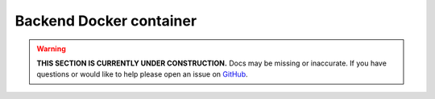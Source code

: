 Backend Docker container
========================

.. warning::

    **THIS SECTION IS CURRENTLY UNDER CONSTRUCTION.**
    Docs may be missing or inaccurate.
    If you have questions or would like to help please open an issue on GitHub_.

.. _GitHub: https://github.com/chaoss/augur/issues

